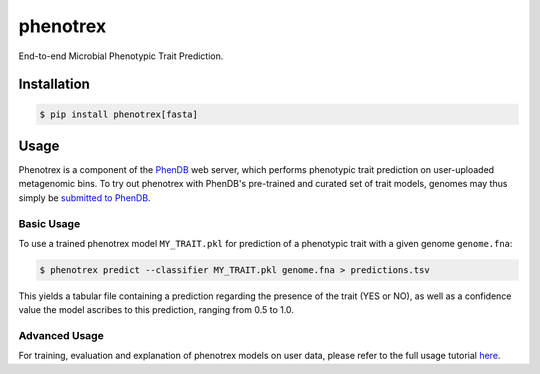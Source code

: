 
phenotrex
=========


.. image:: https://badge.fury.io/py/phenotrex.svg
   :target: https://pypi.python.org/pypi/phenotrex
   :alt: PyPI

.. image:: https://codecov.io/gh/univieCUBE/phenotrex/branch/master/graph/badge.svg
   :target: https://codecov.io/gh/univieCUBE/phenotrex
   :alt: Codecov

.. image:: https://img.shields.io/lgtm/grade/python/g/LokiLuciferase/phenotrex.svg?logo=lgtm&logoWidth=18
   :target: https://lgtm.com/projects/g/LokiLuciferase/phenotrex/context:python
   :alt: Code Quality

.. image:: https://travis-ci.com/univieCUBE/phenotrex.svg?branch=master
   :target: https://travis-ci.com/univieCUBE/phenotrex
   :alt: Travis CI

.. image:: https://ci.appveyor.com/api/projects/status/iursmhw1wocfgpua?svg=true
   :target: https://ci.appveyor.com/project/VarIr/phenotrex
   :alt: AppVeyor CI

.. image:: https://readthedocs.org/projects/phenotrex/badge/?version=latest
   :target: https://phenotrex.readthedocs.io/en/latest/?badge=latest
   :alt: Documentation Status


End-to-end Microbial Phenotypic Trait Prediction.

Installation
------------

.. code-block::

    $ pip install phenotrex[fasta]

Usage
-----

Phenotrex is a component of the `PhenDB`_ web server, which performs phenotypic trait prediction on
user-uploaded metagenomic bins. To try out phenotrex with PhenDB's pre-trained and curated set of
trait models, genomes may thus simply be `submitted to PhenDB`_.

Basic Usage
~~~~~~~~~~~
To use a trained phenotrex model ``MY_TRAIT.pkl`` for prediction of a phenotypic trait with a
given genome ``genome.fna``:

.. code-block::

    $ phenotrex predict --classifier MY_TRAIT.pkl genome.fna > predictions.tsv


This yields a tabular file containing a prediction regarding the presence of the trait (YES or NO),
as well as a confidence value the model ascribes to this prediction, ranging from 0.5 to 1.0.

Advanced Usage
~~~~~~~~~~~~~~
For training, evaluation and explanation of phenotrex models on user data, please refer to the
full usage tutorial `here`_.

.. _PhenDB: https://www.phendb.org/
.. _submitted to PhenDB: https://phen.csb.univie.ac.at/phendb/
.. _here: https://phenotrex.readthedocs.io/en/latest/usage.html
